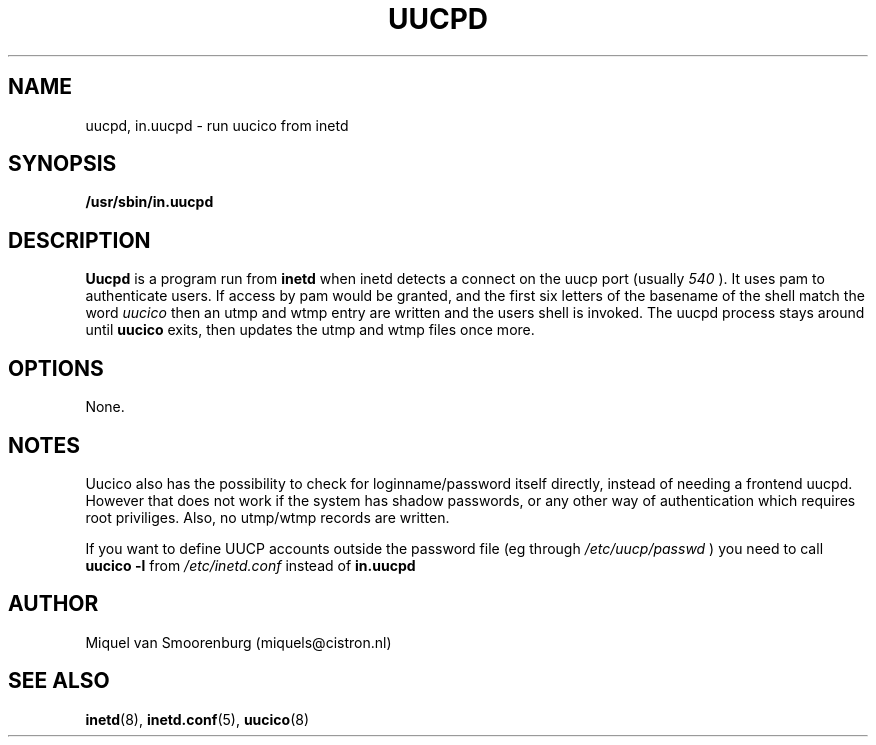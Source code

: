 .TH UUCPD 8 "Apr 20, 1999" "" "Linux Administrator's Manual"
.SH NAME
uucpd, in.uucpd \- run uucico from inetd
.SH SYNOPSIS
.B /usr/sbin/in.uucpd
.SH DESCRIPTION
.B Uucpd
is a program run from
.B inetd
when inetd detects a connect on the uucp port (usually
.I 540
). It uses pam to authenticate users. If access by pam would be granted,
and the first six letters of the basename of the shell
match the word
.I uucico
then an utmp and wtmp entry are written and the users shell is invoked.
The uucpd process stays around until
.B uucico
exits, then updates the utmp and wtmp files once more.

.SH OPTIONS
None.
.SH NOTES
Uucico also has the possibility to check for loginname/password itself
directly, instead of needing a frontend uucpd. However that does not
work if the system has shadow passwords, or any other way of authentication
which requires root priviliges. Also, no utmp/wtmp records are written.
.PP
If you want to define UUCP accounts outside the password file (eg
through
.I /etc/uucp/passwd
) you need to call
.B uucico -l
from
.I /etc/inetd.conf
instead of
.B in.uucpd
\.

.SH AUTHOR
Miquel van Smoorenburg (miquels@cistron.nl)
.SH "SEE ALSO"
.BR inetd (8),
.BR inetd.conf (5),
.BR uucico (8)
